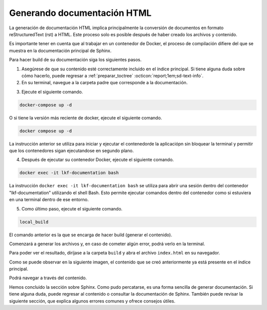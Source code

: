 .. _generar_HTML:

============================
Generando documentación HTML
============================

La generación de documentación HTML implica principalmente la conversión de documentos en formato reStructuredText (rst) a HTML. Este proceso solo es posible después de haber creado los archivos y contenido.

Es importante tener en cuenta que al trabajar en un contenedor de Docker, el proceso de compilación difiere del que se muestra en la documentación principal de Sphinx.

Para hacer build de su documentación siga los siguientes pasos.

1. Asegúrese de que su contenido esté correctamente incluido en el índice principal. Si tiene alguna duda sobre cómo hacerlo, puede regresar a  :ref:`preparar_toctree` :octicon:`report;1em;sd-text-info`.

2. En su terminal, navegue a la carpeta padre que corresponde a la documentación.

.. raw:: html

    <!DOCTYPE html>
    <html>
    <head>
    <meta http-equiv="Content-Type" content="text/html; charset=UTF-8">
    <meta name="Author" content="Made by 'tree'">
    <meta name="GENERATOR" content="$Version: $ tree v2.0.2 (c) 1996 - 2022 by Steve Baker, Thomas Moore, Francesc Rocher, Florian Sesser, Kyosuke Tokoro $">
    <style type="text/css">
    .hov { color: blue;}
    .hom { color: purple;}
    </style>
    </head>
    <body>
        <a class="hov">lkf</a><br>
        ├── <a class="hov">documentation</a><br>
    <p>
    </body>
    </html>

.. image:: /imgs/Contribución/12.png
    
3. Ejecute el siguiente comando.

.. code-block::

    docker-compose up -d

O si tiene la versión más reciente de docker, ejecute el siguiente comando.

.. code-block::

    docker compose up -d

La instrucción anterior se utiliza para iniciar y ejecutar el contenedorde la aplicaciópn sin bloquear la terminal y permitir que los contenedores sigan ejecutandose en segundo plano.

.. image:: /imgs/Contribución/13.png

4. Después de ejecutar su contenedor Docker, ejecute el siguiente comando.

.. code-block::

    docker exec -it lkf-documentation bash

La instrucción ``docker exec -it lkf-documentation bash`` se utiliza para abrir una sesión dentro del contenedor "lkf-documentation" utilizando el shell Bash. Esto permite ejecutar comandos dentro del contenedor como si estuviera en una terminal dentro de ese entorno.

.. image:: /imgs/Contribución/14.png

5. Como último paso, ejecute el siguiente comando.

.. code-block::

    local_build

El comando anterior es la que se encarga de hacer build (generar el contenido).

.. image:: /imgs/Contribución/15.png

Comenzará a generar los archivos y, en caso de cometer algún error, podrá verlo en la terminal.

.. image:: /imgs/Contribución/16.png

Para poder ver el resultado, diríjase a la carpeta ``build`` y abra el archivo ``index.html`` en su navegador.

.. raw:: html

    <!DOCTYPE html>
    <html>
    <head>
    <meta http-equiv="Content-Type" content="text/html; charset=UTF-8">
    <meta name="Author" content="Made by 'tree'">
    <meta name="GENERATOR" content="$Version: $ tree v2.0.2 (c) 1996 - 2022 by Steve Baker, Thomas Moore, Francesc Rocher, Florian Sesser, Kyosuke Tokoro $">
    <style type="text/css">
    </style>
    </head>
    <body>
        <a class="hov">lkf</a><br>
        ├── <a class="hov">build</a><br>
        │   ├── <a class="hov, hom">index.html</a><br>
    <p>
    </body>
    </html>

Como se puede observar en la siguiente imagen, el contenido que se creó anteriormente ya está presente en el índice principal.

.. image:: /imgs/Contribución/17.png

Podrá navegar a través del contenido.

.. image:: /imgs/Contribución/18.png

Hemos concluido la sección sobre Sphinx. Como pudo percatarse, es una forma sencilla de generar documentación. Si tiene alguna duda, puede regresar al contenido o consultar la documentación de Sphinx. También puede revisar la siguiente sección, que explica algunos errores comunes y ofrece consejos útiles.